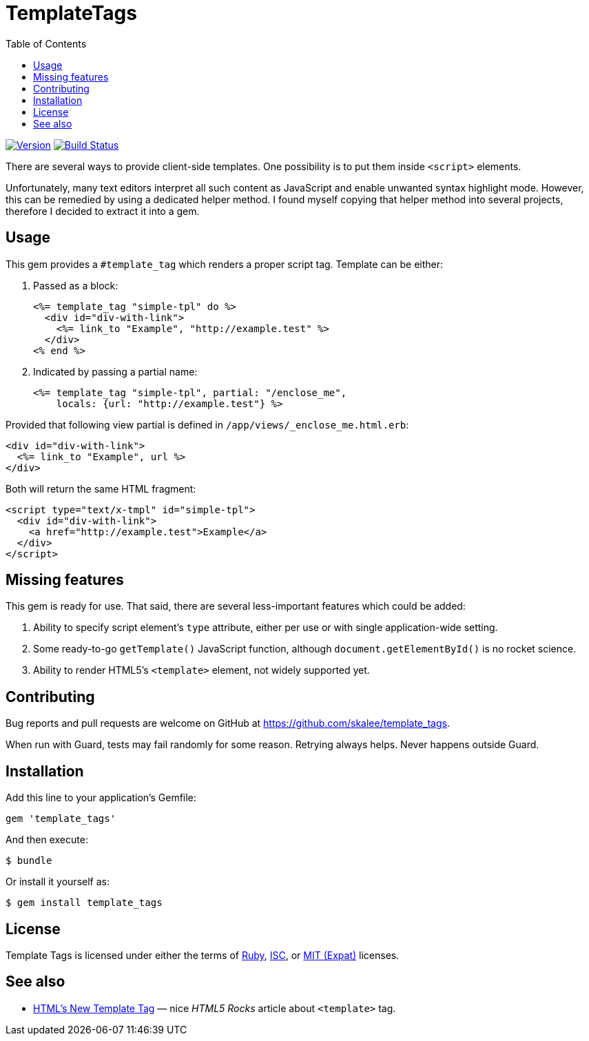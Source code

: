 TemplateTags
============
:homepage: https://github.com/skalee/template_tags
:toc:

image:https://img.shields.io/gem/v/template_tags.svg[
Version, link="https://rubygems.org/gems/template_tags"]
image:https://img.shields.io/travis/skalee/template_tags/master.svg[
Build Status, link="https://travis-ci.org/skalee/template_tags/branches"]

There are several ways to provide client-side templates.  One possibility is to
put them inside +<script>+ elements.

Unfortunately, many text editors interpret all such content as JavaScript
and enable unwanted syntax highlight mode.  However, this can be remedied by
using a dedicated helper method.  I found myself copying that helper method
into several projects, therefore I decided to extract it into a gem.

Usage
-----

This gem provides a +#template_tag+ which renders a proper script tag.  Template
can be either:

. Passed as a block:
+
[source,html]
--------------------------------------------------------------------------------
<%= template_tag "simple-tpl" do %>
  <div id="div-with-link">
    <%= link_to "Example", "http://example.test" %>
  </div>
<% end %>
--------------------------------------------------------------------------------

. Indicated by passing a partial name:
+
[source,html]
--------------------------------------------------------------------------------
<%= template_tag "simple-tpl", partial: "/enclose_me",
    locals: {url: "http://example.test"} %>
--------------------------------------------------------------------------------

Provided that following view partial is defined in
+/app/views/_enclose_me.html.erb+:

[source,html]
--------------------------------------------------------------------------------
<div id="div-with-link">
  <%= link_to "Example", url %>
</div>
--------------------------------------------------------------------------------

Both will return the same HTML fragment:
[source,html]
--------------------------------------------------------------------------------
<script type="text/x-tmpl" id="simple-tpl">
  <div id="div-with-link">
    <a href="http://example.test">Example</a>
  </div>
</script>
--------------------------------------------------------------------------------

Missing features
----------------

This gem is ready for use.  That said, there are several less-important features
which could be added:

. Ability to specify script element's +type+ attribute, either per use or
  with single application-wide setting.
. Some ready-to-go +getTemplate()+ JavaScript function, although
  +document.getElementById()+ is no rocket science.
. Ability to render HTML5's +<template>+ element, not widely supported yet.

Contributing
------------

Bug reports and pull requests are welcome on GitHub
at https://github.com/skalee/template_tags.

When run with Guard, tests may fail randomly for some reason.  Retrying always
helps.  Never happens outside Guard.

Installation
------------

Add this line to your application's Gemfile:

[source,ruby]
--------------------------------------------------------------------------------
gem 'template_tags'
--------------------------------------------------------------------------------

And then execute:

[source,sh]
--------------------------------------------------------------------------------
$ bundle
--------------------------------------------------------------------------------

Or install it yourself as:

[source,sh]
--------------------------------------------------------------------------------
$ gem install template_tags
--------------------------------------------------------------------------------

License
-------

Template Tags is licensed under either the terms of
https://tldrlegal.com/license/ruby-license-(ruby)[Ruby],
https://tldrlegal.com/license/-isc-license[ISC],
or https://tldrlegal.com/license/mit-license[MIT (Expat)] licenses.

See also
--------

* http://www.html5rocks.com/en/tutorials/webcomponents/template/[HTML's New
Template Tag] — nice _HTML5 Rocks_ article about +<template>+ tag.
